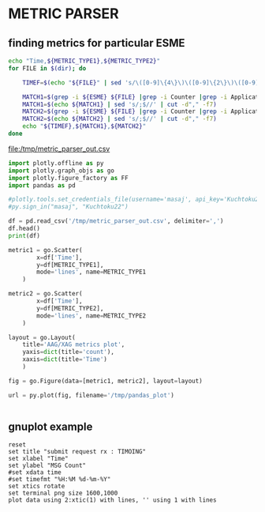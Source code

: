 * METRIC PARSER
#+PROPERTY: header-args :var METRIC_TYPE1="submit_request_rx"  :var METRIC_TYPE2="submit_response_tx" :var ESME="TIMOING" :dir /home/cqs/Projects/parsing_metrics/OI_data/20180120.OI.metrics

** finding metrics for particular ESME

#+NAME: partcode
#+BEGIN_SRC bash  :results file :file /tmp/metric_parser_out.csv
echo "Time,${METRIC_TYPE1},${METRIC_TYPE2}"
for FILE in $(dir); do

    TIMEF=$(echo "${FILE}" | sed 's/\([0-9]\{4\}\)\([0-9]\{2\}\)\([0-9]\{2\}\)_\([0-9]\{2\}\)\([0-9]\{2\}\)\(.*\)/\4:\5 \3-\2-\1/')

    MATCH1=$(grep -i ${ESME} ${FILE} |grep -i Counter |grep -i ApplicationAccessGroup |grep -i ${METRIC_TYPE1})
    MATCH1=$(echo ${MATCH1} | sed 's/;$//' | cut -d"," -f7)
    MATCH2=$(grep -i ${ESME} ${FILE} |grep -i Counter |grep -i ApplicationAccessGroup |grep -i ${METRIC_TYPE2})
    MATCH2=$(echo ${MATCH2} | sed 's/;$//' | cut -d"," -f7)
    echo "${TIMEF},${MATCH1},${MATCH2}"
done
#+END_SRC

#+RESULTS: partcode
[[file:/tmp/metric_parser_out.csv]]

#+BEGIN_SRC python
import plotly.offline as py
import plotly.graph_objs as go
import plotly.figure_factory as FF
import pandas as pd

#plotly.tools.set_credentials_file(username='masaj', api_key='Kuchtoku22')
#py.sign_in("masaj", "Kuchtoku22")

df = pd.read_csv('/tmp/metric_parser_out.csv', delimiter=',')
df.head()
print(df)

metric1 = go.Scatter(
        x=df['Time'],
        y=df[METRIC_TYPE1],
        mode='lines', name=METRIC_TYPE1
    )

metric2 = go.Scatter(
        x=df['Time'],
        y=df[METRIC_TYPE2],
        mode='lines', name=METRIC_TYPE2
    )

layout = go.Layout(
    title='AAG/XAG metrics plot',
    yaxis=dict(title='count'),
    xaxis=dict(title='Time')
    )

fig = go.Figure(data=[metric1, metric2], layout=layout)

url = py.plot(fig, filename='/tmp/pandas_plot')


#+END_SRC

#+RESULTS:
: None


** gnuplot example
#+BEGIN_SRC gnuplot :var data=partcode :file /tmp/metric_test.png
reset
set title "submit request rx : TIMOING"
set xlabel "Time"
set ylabel "MSG Count"
#set xdata time
#set timefmt "%H:%M %d-%m-%Y"
set xtics rotate
set terminal png size 1600,1000
plot data using 2:xtic(1) with lines, '' using 1 with lines
#+END_SRC

